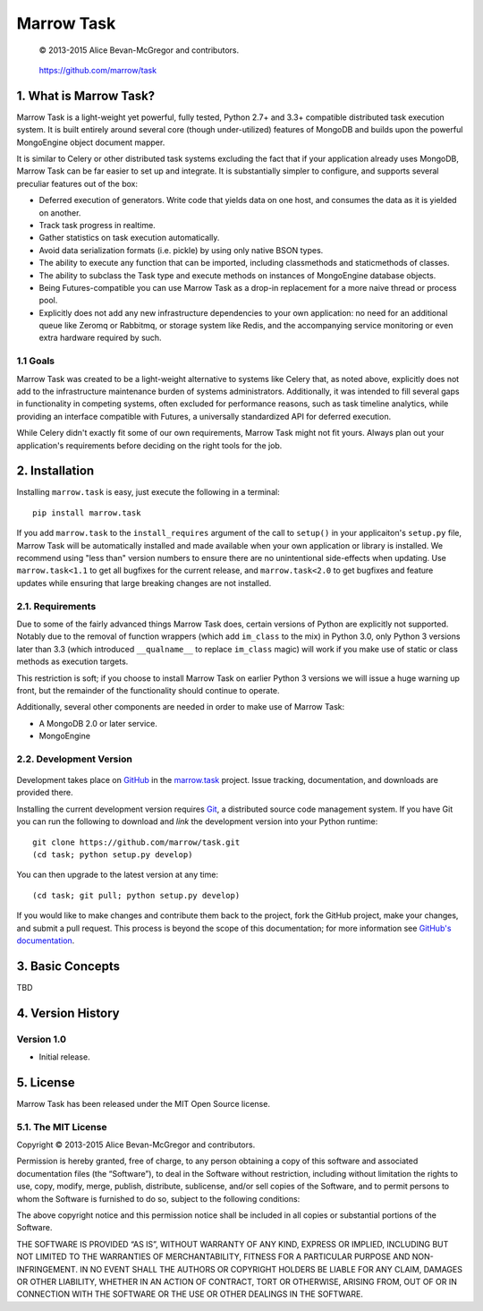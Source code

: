 ===========
Marrow Task
===========

    © 2013-2015 Alice Bevan-McGregor and contributors.

..

    https://github.com/marrow/task

..

    |latestversion| |downloads| |masterstatus| |mastercover| |issuecount|

1. What is Marrow Task?
=======================

Marrow Task is a light-weight yet powerful, fully tested, Python 2.7+ and 3.3+ compatible distributed task execution
system.  It is built entirely around several core (though under-utilized) features of MongoDB and builds upon the
powerful MongoEngine object document mapper.

It is similar to Celery or other distributed task systems excluding the fact that if your application already uses
MongoDB, Marrow Task can be far easier to set up and integrate.  It is substantially simpler to configure, and supports
several preculiar features out of the box:

* Deferred execution of generators.  Write code that yields data on one host, and consumes the data as it is yielded on
  another.

* Track task progress in realtime.

* Gather statistics on task execution automatically.

* Avoid data serialization formats (i.e. pickle) by using only native BSON types.

* The ability to execute any function that can be imported, including classmethods and staticmethods of classes.

* The ability to subclass the Task type and execute methods on instances of MongoEngine database objects.

* Being Futures-compatible you can use Marrow Task as a drop-in replacement for a more naive thread or process pool.

* Explicitly does not add any new infrastructure dependencies to your own application: no need for an additional queue
  like Zeromq or Rabbitmq, or storage system like Redis, and the accompanying service monitoring or even extra hardware
  required by such.


1.1 Goals
---------

Marrow Task was created to be a light-weight alternative to systems like Celery that, as noted above, explicitly does
not add to the infrastructure maintenance burden of systems administrators.  Additionally, it was intended to fill
several gaps in functionality in competing systems, often excluded for performance reasons, such as task timeline
analytics, while providing an interface compatible with Futures, a universally standardized API for deferred execution.

While Celery didn't exactly fit some of our own requirements, Marrow Task might not fit yours.  Always plan out your
application's requirements before deciding on the right tools for the job.


2. Installation
===============

Installing ``marrow.task`` is easy, just execute the following in a terminal::

    pip install marrow.task

If you add ``marrow.task`` to the ``install_requires`` argument of the call to ``setup()`` in your applicaiton's
``setup.py`` file, Marrow Task will be automatically installed and made available when your own application or
library is installed.  We recommend using "less than" version numbers to ensure there are no unintentional
side-effects when updating.  Use ``marrow.task<1.1`` to get all bugfixes for the current release, and
``marrow.task<2.0`` to get bugfixes and feature updates while ensuring that large breaking changes are not installed.


2.1. Requirements
-----------------

Due to some of the fairly advanced things Marrow Task does, certain versions of Python are explicitly not supported.
Notably due to the removal of function wrappers (which add ``im_class`` to the mix) in Python 3.0, only Python 3
versions later than 3.3 (which introduced ``__qualname__`` to replace ``im_class`` magic) will work if you make use of
static or class methods as execution targets.

This restriction is soft; if you choose to install Marrow Task on earlier Python 3 versions we will issue a huge
warning up front, but the remainder of the functionality should continue to operate.

Additionally, several other components are needed in order to make use of Marrow Task:

* A MongoDB 2.0 or later service.
* MongoEngine


2.2. Development Version
------------------------

    |developstatus| |developcover|

Development takes place on `GitHub <https://github.com/>`_ in the
`marrow.task <https://github.com/marrow/task/>`_ project.  Issue tracking, documentation, and downloads
are provided there.

Installing the current development version requires `Git <http://git-scm.com/>`_, a distributed source code management
system.  If you have Git you can run the following to download and *link* the development version into your Python
runtime::

    git clone https://github.com/marrow/task.git
    (cd task; python setup.py develop)

You can then upgrade to the latest version at any time::

    (cd task; git pull; python setup.py develop)

If you would like to make changes and contribute them back to the project, fork the GitHub project, make your changes,
and submit a pull request.  This process is beyond the scope of this documentation; for more information see
`GitHub's documentation <http://help.github.com/>`_.


3. Basic Concepts
=================

TBD


4. Version History
==================

Version 1.0
-----------

* Initial release.


5. License
==========

Marrow Task has been released under the MIT Open Source license.

5.1. The MIT License
--------------------

Copyright © 2013-2015 Alice Bevan-McGregor and contributors.

Permission is hereby granted, free of charge, to any person obtaining a copy of this software and associated
documentation files (the “Software”), to deal in the Software without restriction, including without limitation the
rights to use, copy, modify, merge, publish, distribute, sublicense, and/or sell copies of the Software, and to permit
persons to whom the Software is furnished to do so, subject to the following conditions:

The above copyright notice and this permission notice shall be included in all copies or substantial portions of the
Software.

THE SOFTWARE IS PROVIDED “AS IS”, WITHOUT WARRANTY OF ANY KIND, EXPRESS OR IMPLIED, INCLUDING BUT NOT LIMITED TO THE
WARRANTIES OF MERCHANTABILITY, FITNESS FOR A PARTICULAR PURPOSE AND NON-INFRINGEMENT. IN NO EVENT SHALL THE AUTHORS OR
COPYRIGHT HOLDERS BE LIABLE FOR ANY CLAIM, DAMAGES OR OTHER LIABILITY, WHETHER IN AN ACTION OF CONTRACT, TORT OR
OTHERWISE, ARISING FROM, OUT OF OR IN CONNECTION WITH THE SOFTWARE OR THE USE OR OTHER DEALINGS IN THE SOFTWARE.


.. |masterstatus| image:: http://img.shields.io/travis/marrow/task/master.svg?style=flat
    :target: https://travis-ci.org/marrow/task
    :alt: Release Build Status

.. |developstatus| image:: http://img.shields.io/travis/marrow/task/develop.svg?style=flat
    :target: https://travis-ci.org/marrow/task
    :alt: Development Build Status

.. |latestversion| image:: http://img.shields.io/pypi/v/marrow.task.svg?style=flat
    :target: https://pypi.python.org/pypi/marrow.task
    :alt: Latest Version

.. |downloads| image:: http://img.shields.io/pypi/dw/marrow.task.svg?style=flat
    :target: https://pypi.python.org/pypi/marrow.task
    :alt: Downloads per Week

.. |mastercover| image:: http://img.shields.io/coveralls/marrow/task/master.svg?style=flat
    :target: https://travis-ci.org/marrow/task
    :alt: Release Test Coverage

.. |developcover| image:: http://img.shields.io/coveralls/marrow/task/develop.svg?style=flat
    :target: https://travis-ci.org/marrow/task
    :alt: Development Test Coverage

.. |issuecount| image:: http://img.shields.io/github/issues/marrow/task.svg?style=flat
    :target: https://github.com/marrow/task/issues
    :alt: Github Issues

.. |cake| image:: http://img.shields.io/badge/cake-lie-1b87fb.svg?style=flat
